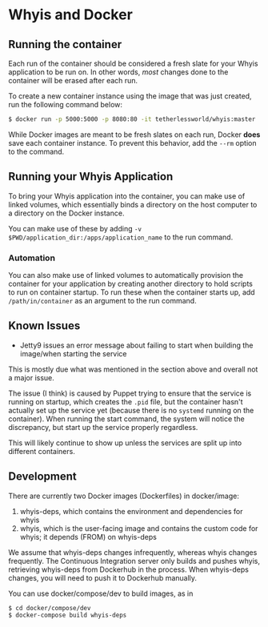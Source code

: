* Whyis and Docker

** Running the container
   Each run of the container should be considered a fresh slate for your Whyis application to be run on. In other words, /most/ changes done to the container will be erased after each run. 

   To create a new container instance using the image that was just created, run the following command below:
   #+begin_src sh
   $ docker run -p 5000:5000 -p 8080:80 -it tetherlessworld/whyis:master
   #+end_src
   While Docker images are meant to be fresh slates on each run, Docker *does* save each container instance. To prevent this behavior, add the ~--rm~ option to the command.

** Running your Whyis Application
   To bring your Whyis application into the container, you can make use of linked volumes, which essentially binds a directory on the host computer to a directory on the Docker instance. 
   
   You can make use of these by adding ~-v $PWD/application_dir:/apps/application_name~ to the run command.

*** Automation
    You can also make use of linked volumes to automatically provision the container for your application by creating another directory to hold scripts to run on container startup. To run these when the container starts up, add ~/path/in/container~ as an argument to the run command.

** Known Issues
   - Jetty9 issues an error message about failing to start when building the image/when starting the service 
   This is mostly due what was mentioned in the section above and overall not a major issue. 

   The issue (I think) is caused by Puppet trying to ensure that the service is running on startup, which creates the ~.pid~ file, but the container hasn't actually set up the service yet (because there is no ~systemd~ running on the container). When running the start command, the system will notice the discrepancy, but start up the service properly regardless.

   This will likely continue to show up unless the services are split up into different containers.

** Development

   There are currently two Docker images (Dockerfiles) in docker/image:

   1. whyis-deps, which contains the environment and dependencies for whyis
   2. whyis, which is the user-facing image and contains the custom code for whyis; it depends (FROM) on whyis-deps

   We assume that whyis-deps changes infrequently, whereas whyis changes frequently.
   The Continuous Integration server only builds and pushes whyis, retrieving whyis-deps from Dockerhub in the process.
   When whyis-deps changes, you will need to push it to Dockerhub manually.

   You can use docker/compose/dev to build images, as in

   #+begin_src sh
   $ cd docker/compose/dev
   $ docker-compose build whyis-deps
   #+end_src
